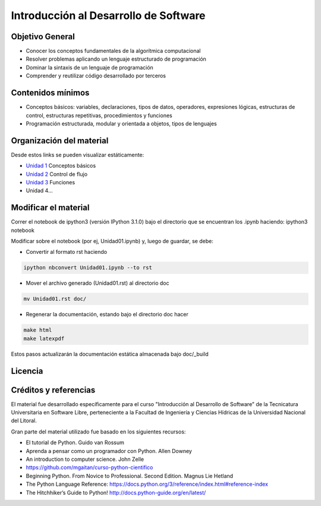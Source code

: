 Introducción al Desarrollo de Software
======================================

Objetivo General
----------------

- Conocer los conceptos fundamentales de la algorítmica computacional
- Resolver problemas aplicando un lenguaje estructurado de programación
- Dominar la sintaxis de un lenguaje de programación
- Comprender y reutilizar código desarrollado por terceros

Contenidos mínimos
------------------

- Conceptos básicos: variables, declaraciones, tipos de datos, operadores, expresiones lógicas, estructuras de control, estructuras repetitivas, procedimientos y funciones
- Programación estructurada, modular y orientada a objetos, tipos de lenguajes

Organización del material
-------------------------

Desde estos links se pueden visualizar estáticamente:

* `Unidad 1 <http://nbviewer.ipython.org/urls/gitlab.com/emilopez/dev01/raw/master/Unidad01.ipynb>`_ Conceptos básicos
* `Unidad 2 <http://nbviewer.ipython.org/urls/gitlab.com/emilopez/dev01/raw/master/Unidad02.ipynb>`_ Control de flujo
* `Unidad 3 <http://nbviewer.ipython.org/urls/gitlab.com/emilopez/dev01/raw/master/Unidad03.ipynb>`_ Funciones
* Unidad 4...

Modificar el material
----------------------

Correr el notebook de ipython3 (versión IPython 3.1.0) bajo el directorio que se encuentran los .ipynb haciendo: ipython3 notebook

Modificar sobre el notebook (por ej, Unidad01.ipynb) y, luego de guardar, se debe:

* Convertir al formato rst haciendo

.. code-block:: bash

	 ipython nbconvert Unidad01.ipynb --to rst

* Mover el archivo generado (Unidad01.rst) al directorio doc 

.. code-block:: bash

	mv Unidad01.rst doc/

* Regenerar la documentación, estando bajo el directorio doc hacer

.. code-block:: bash

	make html
	make latexpdf

Estos pasos actualizarán la documentación estática almacenada bajo doc/_build

Licencia
--------

.. figure:: http://i.creativecommons.org/l/by-sa/2.5/ar/88x31.png
   :target: http://creativecommons.org/licenses/by-sa/2.5/ar/deed.es_AR


    Licencia Creative Commons Atribución-CompartirIgual 2.5 Argentina (CC BY-SA 2.5 AR)

Créditos y referencias
----------------------

El material fue desarrollado específicamente para el curso "Introducción al Desarrollo de Software" de la Tecnicatura Universitaria en Software Libre, perteneciente a la Facultad de Ingeniería y Ciencias Hídricas de la Universidad Nacional del Litoral. 

Gran parte del material utilizado fue basado en los siguientes recursos:

- El tutorial de Python. Guido van Rossum
- Aprenda a pensar como un programador con Python. Allen Downey
- An introduction to computer science. John Zelle
- https://github.com/mgaitan/curso-python-cientifico
- Beginning Python. From Novice to Professional. Second Edition. Magnus Lie Hetland
- The Python Language Reference: https://docs.python.org/3/reference/index.html#reference-index
- The Hitchhiker’s Guide to Python! http://docs.python-guide.org/en/latest/
